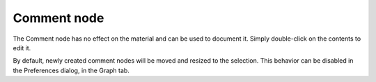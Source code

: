 Comment node
~~~~~~~~~~~~

The Comment node has no effect on the material and can be used to document
it. Simply double-click on the contents to edit it.

.. image:: images/node_miscellaneous_comment.png
	:align: center

By default, newly created comment nodes will be moved and resized to the selection.
This behavior can be disabled in the Preferences dialog, in the Graph tab.
